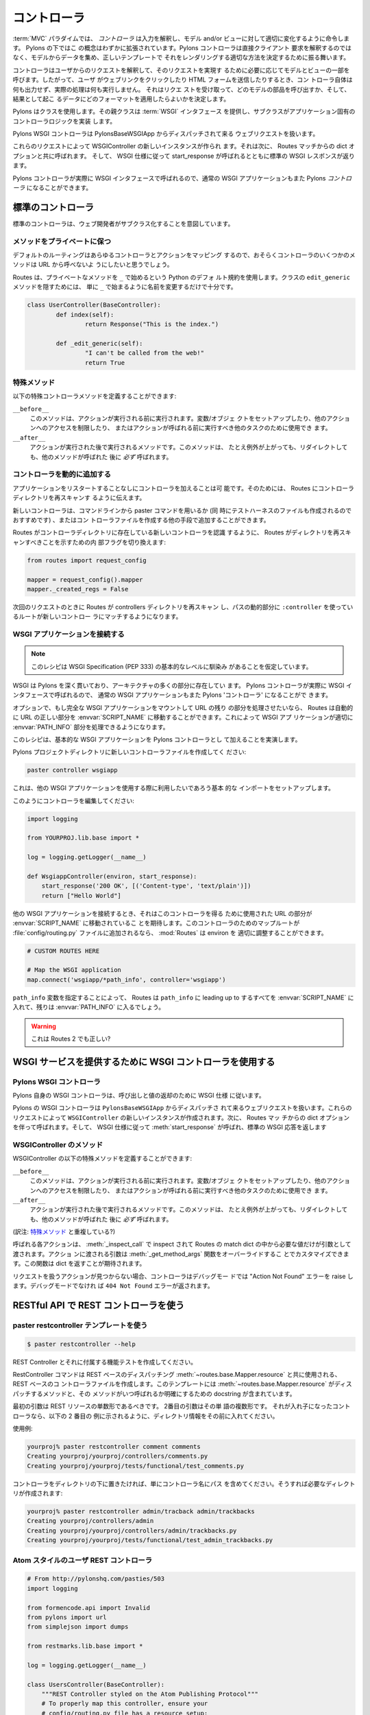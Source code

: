 .. _controllers:

.. Controllers
=============
コントローラ
=============

.. image:: _static/pylon2.jpg
   :alt: 
   :align: left
   :height: 450px
   :width: 368px


.. In the :term:`MVC` paradigm the *controller* interprets the inputs,
.. commanding the model and/or the view to change as
.. appropriate. Under Pylons, this concept is extended slightly in
.. that a Pylons controller is not directly interpreting the clients
.. request, but is acting to determine the appropriate way to assemble
.. data from the model, and render it with the correct template.

:term:`MVC` パラダイムでは、 *コントローラ* は入力を解釈し、モデル
and/or ビューに対して適切に変化するように命令します。 Pylons の下ではこ
の概念はわずかに拡張されています。Pylons コントローラは直接クライアント
要求を解釈するのではなく、モデルからデータを集め、正しいテンプレートで
それをレンダリングする適切な方法を決定するために振る舞います。


.. The controller interprets requests from the user and calls portions
.. of the model and view as necessary to fulfill the request. So when
.. the user clicks a Web link or submits an HTML form, the controller
.. itself doesn’t output anything or perform any real processing. It
.. takes the request and determines which model components to invoke
.. and which formatting to apply to the resulting data.

コントローラはユーザからのリクエストを解釈して、そのリクエストを実現す
るために必要に応じてモデルとビューの一部を呼びます。したがって、ユーザ
がウェブリンクをクリックしたり HTML フォームを送信したりするとき、コン
トローラ自体は何も出力せず、実際の処理は何も実行しません。 それはリクエ
ストを受け取って、どのモデルの部品を呼び出すか、そして、結果として起こ
るデータにどのフォーマットを適用したらよいかを決定します。


.. Pylons uses a class, where the superclass provides the :term:`WSGI`
.. interface and the subclass implements the application-specific
.. controller logic.

Pylons はクラスを使用します。その親クラスは :term:`WSGI` インタフェース
を提供し、サブクラスがアプリケーション固有のコントローラロジックを実装
します。


.. The Pylons WSGI Controller handles incoming web requests that are
.. dispatched from the PylonsBaseWSGIApp.

Pylons WSGI コントローラは PylonsBaseWSGIApp からディスパッチされて来る
ウェブリクエストを扱います。


.. These requests result in a new instance of the WSGIController being
.. created, which is then called with the dict options from the Routes
.. match. The standard WSGI response is then returned with
.. start_response called as per the WSGI spec.

これらのリクエストによって WSGIController の新しいインスタンスが作られ
ます。それは次に、 Routes マッチからの dict オプションと共に呼ばれます。
そして、 WSGI 仕様に従って start_response が呼ばれるとともに標準の
WSGI レスポンスが返ります。


.. Since Pylons controllers are actually called with the WSGI
.. interface, normal WSGI applications can also be Pylons
.. ‘controllers’.

Pylons コントローラが実際に WSGI インタフェースで呼ばれるので、通常の
WSGI アプリケーションもまた Pylons `コントローラ` になることができます。


.. Standard Controllers

標準のコントローラ
====================

.. Standard Controllers intended for subclassing by web developers

標準のコントローラは、ウェブ開発者がサブクラス化することを意図しています。


.. Keeping methods private

メソッドをプライベートに保つ
-----------------------------

.. Since the default route will map any controller and action, you
.. will probably want to prevent some methods in a controller from
.. being callable from a URL.

デフォルトのルーティングはあらゆるコントローラとアクションをマッピング
するので、おそらくコントローラのいくつかのメソッドは URL から呼べないよ
うにしたいと思うでしょう。


.. Routes uses the default Python convention of private methods
.. beginning with ``_``. To hide a method ``edit_generic`` in this
.. class, just changing its name to begin with ``_`` will be
.. sufficient:

Routes は、プライベートなメソッドを ``_`` で始めるという Python のデフォ
ルト規約を使用します。クラスの ``edit_generic`` メソッドを隠すためには、
単に ``_`` で始まるように名前を変更するだけで十分です。


.. code-block:: python

	class UserController(BaseController):
		def index(self):
			return Response("This is the index.")
	
		def _edit_generic(self):
			"I can't be called from the web!"
			return True


.. Special methods

特殊メソッド
---------------

.. Special controller methods you may define:

以下の特殊コントローラメソッドを定義することができます:


``__before__``
    .. This method will be run before your action is, and should be
    .. used for setting up variables/objects, restricting access to
    .. other actions, or other tasks which should be executed before
    .. the action is called.

    このメソッドは、アクションが実行される前に実行されます。変数/オブジェ
    クトをセットアップしたり、他のアクションへのアクセスを制限したり、
    またはアクションが呼ばれる前に実行すべき他のタスクのために使用でき
    ます。

``__after__``
    .. Method to run after the action is run. This method will
    .. *always* be run after your method, even if it raises an
    .. Exception or redirects.

    アクションが実行された後で実行されるメソッドです。このメソッドは、
    たとえ例外が上がっても、リダイレクトしても、他のメソッドが呼ばれた
    後に *必ず* 呼ばれます。

    
.. Adding Controllers dynamically

コントローラを動的に追加する
------------------------------

.. It is possible for an application to add controllers without
.. restarting the application. This requires telling Routes to re-scan
.. the controllers directory.

アプリケーションをリスタートすることなしにコントローラを加えることは可
能です。そのためには、 Routes にコントローラディレクトリを再スキャンす
るように伝えます。


.. New controllers may be added from the command line with the paster
.. command (recommended as that also creates the test harness file),
.. or any other means of creating the controller file.

新しいコントローラは、コマンドラインから paster コマンドを用いるか (同
時にテストハーネスのファイルも作成されるのでおすすめです) 、またはコン
トローラファイルを作成する他の手段で追加することができます。


.. For Routes to become aware of new controllers present in the
.. controller directory, an internal flag is toggled to indicate that
.. Routes should rescan the directory:

Routes がコントローラディレクトリに存在している新しいコントローラを認識
するように、 Routes がディレクトリを再スキャンすべきことを示すための内
部フラグを切り換えます:


.. code-block:: python

    from routes import request_config

    mapper = request_config().mapper
    mapper._created_regs = False


.. On the next request, Routes will rescan the controllers directory
.. and those routes that use the ``:controller`` dynamic part of the
.. path will be able to match the new controller.

次回のリクエストのときに Routes が controllers ディレクトリを再スキャン
し、パスの動的部分に ``:controller`` を使っているルートが新しいコントロー
ラにマッチするようになります。


.. Attaching WSGI apps

WSGI アプリケーションを接続する
----------------------------------

.. note::

    .. This recipe assumes a basic level of familiarity with the WSGI
    .. Specification (PEP 333)

    このレシピは WSGI Specification (PEP 333) の基本的なレベルに馴染み
    があることを仮定しています。


.. WSGI runs deep through Pylons, and is present in many parts of the
.. architecture. Since Pylons controllers are actually called with the
.. WSGI interface, normal WSGI applications can also be Pylons
.. 'controllers'.

WSGI は Pylons を深く貫いており、アーキテクチャの多くの部分に存在してい
ます。 Pylons コントローラが実際に WSGI インタフェースで呼ばれるので、
通常の WSGI アプリケーションもまた Pylons 'コントローラ' になることがで
きます。


.. Optionally, if a full WSGI app should be mounted and handle the
.. remainder of the URL, Routes can automatically move the right part
.. of the URL into the :envvar:`SCRIPT_NAME`, so that the WSGI
.. application can properly handle its :envvar:`PATH_INFO` part.

オプションで、もし完全な WSGI アプリケーションをマウントして URL の残り
の部分を処理させたいなら、 Routes は自動的に URL の正しい部分を
:envvar:`SCRIPT_NAME` に移動することができます。これによって WSGI アプ
リケーションが適切に :envvar:`PATH_INFO` 部分を処理できるようになります。


.. This recipe will demonstrate adding a basic WSGI app as a Pylons
.. controller.

このレシピは、基本的な WSGI アプリケーションを Pylons コントローラとし
て加えることを実演します。


.. Create a new controller file in your Pylons project directory:

Pylons プロジェクトディレクトリに新しいコントローラファイルを作成してく
ださい:


.. code-block:: python

    paster controller wsgiapp


.. This sets up the basic imports that you may want available when
.. using other WSGI applications.

これは、他の WSGI アプリケーションを使用する際に利用したいであろう基本
的な インポートをセットアップします。


.. Edit your controller so it looks like this:

このようにコントローラを編集してください:


.. code-block:: python

    import logging

    from YOURPROJ.lib.base import *

    log = logging.getLogger(__name__)

    def WsgiappController(environ, start_response):
        start_response('200 OK', [('Content-type', 'text/plain')])
        return ["Hello World"]


.. When hooking up other WSGI applications, they will expect the part
.. of the URL that was used to get to this controller to have been
.. moved into :envvar:`SCRIPT_NAME`. :mod:`Routes` can properly adjust
.. the environ if a map route for this controller is added to the
.. :file:`config/routing.py` file:

他の WSGI アプリケーションを接続するとき、それはこのコントローラを得る
ために使用された URL の部分が :envvar:`SCRIPT_NAME` に移動されているこ
とを期待します。このコントローラのためのマップルートが
:file:`config/routing.py` ファイルに追加されるなら、 :mod:`Routes` は
environ を 適切に調整することができます。


.. code-block:: python

    # CUSTOM ROUTES HERE

    # Map the WSGI application
    map.connect('wsgiapp/*path_info', controller='wsgiapp')


.. By specifying the ``path_info`` dynamic path, Routes will put
.. everything leading up to the ``path_info`` in the
.. :envvar:`SCRIPT_NAME` and the rest will go in the
.. :envvar:`PATH_INFO`.

``path_info`` 変数を指定することによって、 Routes は ``path_info`` に
leading up to するすべてを :envvar:`SCRIPT_NAME` に入れて、残りは
:envvar:`PATH_INFO` に入るでしょう。


.. warning::

    .. Is this still true of Routes 2?

    これは Routes 2 でも正しい?


.. Using the WSGI Controller to provide a WSGI service

WSGI サービスを提供するために WSGI コントローラを使用する
===========================================================

.. The Pylons WSGI Controller

Pylons WSGI コントローラ
--------------------------

.. Pylons' own WSGI Controller follows the WSGI spec for calling and
.. return values

Pylons 自身の WSGI コントローラは、呼び出しと値の返却のために WSGI 仕様
に従います。


.. The Pylons WSGI Controller handles incoming web requests that are
.. dispatched from the ``PylonsBaseWSGIApp``. These requests result in
.. a new instance of the ``WSGIController`` being created, which is
.. then called with the dict options from the Routes match. The
.. standard WSGI response is then returned with :meth:`start_response`
.. called as per the WSGI spec.

Pylons の WSGI コントローラは ``PylonsBaseWSGIApp`` からディスパッチさ
れて来るウェブリクエストを扱います。これらのリクエストによって
``WSGIController`` の新しいインスタンスが作成されます。次に、 Routes マッ
チからの dict オプションを伴って呼ばれます。そして、 WSGI 仕様に従って
:meth:`start_response` が呼ばれ、標準の WSGI 応答を返します


.. WSGIController methods

WSGIController のメソッド
--------------------------

.. Special WSGIController methods you may define:

WSGIController の以下の特殊メソッドを定義することができます:


``__before__``
    .. This method will be run before your action is, and should be
    .. used for setting up variables/objects, restricting access to
    .. other actions, or other tasks which should be executed before
    .. the action is called.

    このメソッドは、アクションが実行される前に実行されます。変数/オブジェ
    クトをセットアップしたり、他のアクションへのアクセスを制限したり、
    またはアクションが呼ばれる前に実行すべき他のタスクのために使用でき
    ます。

``__after__``
    .. Method to run after the action is run. This method will
    .. *always* be run after your method, even if it raises an
    .. Exception or redirects.

    アクションが実行された後で実行されるメソッドです。このメソッドは、
    たとえ例外が上がっても、リダイレクトしても、他のメソッドが呼ばれた
    後に *必ず* 呼ばれます。

(訳注: `特殊メソッド`_ と重複している?)

    
.. Each action to be called is inspected with :meth:`_inspect_call` so
.. that it is only passed the arguments in the Routes match dict that
.. it asks for. The arguments passed into the action can be customized
.. by overriding the :meth:`_get_method_args` function which is
.. expected to return a dict.

呼ばれる各アクションは、 :meth:`_inspect_call` で inspect されて
Routes の match dict の中から必要な値だけが引数として渡されます。アクショ
ンに渡される引数は :meth:`_get_method_args` 関数をオーバーライドするこ
とでカスタマイズできます。この関数は dict を返すことが期待されます。


.. In the event that an action is not found to handle the request, the
.. Controller will raise an "Action Not Found" error if in debug mode,
.. otherwise a ``404 Not Found`` error will be returned.

リクエストを扱うアクションが見つからない場合、コントローラはデバッグモー
ドでは "Action Not Found" エラーを raise します。デバッグモードでなけれ
ば ``404 Not Found`` エラーが返されます。


.. _rest_controller:

.. Using the REST Controller with a RESTful API

RESTful API で REST コントローラを使う
============================================

.. Using the paster restcontroller temlate

paster restcontroller テンプレートを使う
-----------------------------------------

.. code-block:: bash

    $ paster restcontroller --help

.. Create a REST Controller and accompanying functional test

REST Controller とそれに付属する機能テストを作成してください。


.. The RestController command will create a REST-based Controller file
.. for use with the :meth:`~routes.base.Mapper.resource` REST-based
.. dispatching. This template includes the methods that
.. :meth:`~routes.base.Mapper.resource` dispatches to in addition to
.. doc strings for clarification on when the methods will be called.

RestController コマンドは REST ベースのディスパッチング
:meth:`~routes.base.Mapper.resource` と共に使用される、 REST ベースのコ
ントローラファイルを作成します。このテンプレートには
:meth:`~routes.base.Mapper.resource` がディスパッチするメソッドと、その
メソッドがいつ呼ばれるか明確にするための docstring が含まれています。


.. The first argument should be the singular form of the REST
.. resource. The second argument is the plural form of the word. If
.. its a nested controller, put the directory information in front as
.. shown in the second example below.

最初の引数は REST リソースの単数形であるべきです。 2番目の引数はその単
語の複数形です。 それが入れ子になったコントローラなら、以下の 2 番目の
例に示されるように、ディレクトリ情報をその前に入れてください。


.. Example usage:

使用例:


.. code-block:: bash

    yourproj% paster restcontroller comment comments
    Creating yourproj/yourproj/controllers/comments.py
    Creating yourproj/yourproj/tests/functional/test_comments.py


.. If you'd like to have controllers underneath a directory, just
.. include the path as the controller name and the necessary
.. directories will be created for you:

コントローラをディレクトリの下に置きたければ、単にコントローラ名にパス
を含めてください。そうすれば必要なディレクトリが作成されます:


.. code-block:: bash

    yourproj% paster restcontroller admin/tracback admin/trackbacks
    Creating yourproj/controllers/admin
    Creating yourproj/yourproj/controllers/admin/trackbacks.py
    Creating yourproj/yourproj/tests/functional/test_admin_trackbacks.py


.. An Atom-Style REST Controller for Users

Atom スタイルのユーザ REST コントローラ
---------------------------------------

.. code-block:: python

    # From http://pylonshq.com/pasties/503
    import logging

    from formencode.api import Invalid
    from pylons import url
    from simplejson import dumps

    from restmarks.lib.base import *

    log = logging.getLogger(__name__)

    class UsersController(BaseController):
        """REST Controller styled on the Atom Publishing Protocol"""
        # To properly map this controller, ensure your 
        # config/routing.py file has a resource setup:
        #     map.resource('user', 'users')

        def index(self, format='html'):
            """GET /users: All items in the collection.<br>
                @param format the format passed from the URI.
            """
            #url('users')
            users = model.User.select()
            if format=='json':
                data = []
                for user in users:
                    d = user._state['original'].data
                    del d['password']
                    d['link'] = url('user', id=user.name)
                    data.append(d)
                response.headers['content-type'] = 'text/javascript'
                return dumps(data)
            else:
                c.users = users
                return render('/users/index_user.mako')

        def create(self):
            """POST /users: Create a new item."""
            # url('users')
            user = model.User.get_by(name=request.params['name'])
            if user:
                # The client tried to create a user that already exists
                abort(409, '409 Conflict', 
                      headers=[('location', 
                                 url('user', id=user.name)), ])
            else:
                try:
                    # Validate the data that was sent to us
                    params = model.forms.UserForm.to_python(request.params)
                except Invalid, e:
                    # Something didn't validate correctly
                    abort(400, '400 Bad Request -- '+str(e))
                user = model.User(**params)
                model.objectstore.flush()
                response.headers['location'] = \
                    url('user', id=user.name)
                response.status_code = 201
                c.user_name = user.name
                return render('/users/created_user.mako')

        def new(self, format='html'):
            """GET /users/new: Form to create a new item.
                @param format the format passed from the URI.
            """
            # url('new_user')
            return render('/users/new_user.mako')

        def update(self, id):
            """PUT /users/id: Update an existing item.
                @param id the id (name) of the user to be updated
            """
            # Forms posted to this method should contain a hidden field:
            #    <input type="hidden" name="_method" value="PUT" />
            # Or using helpers:
            #    h.form(url('user', id=ID),
            #           method='put')
            # url('user', id=ID)
            old_name = id
            new_name = request.params['name']
            user = model.User.get_by(name=id)

            if user:
                if (old_name != new_name) and \
                        model.User.get_by(name=new_name):
                    abort(409, '409 Conflict')
                else:
                    params = model.forms.UserForm.to_python(request.params)
                    user.name = params['name']
                    user.full_name = params['full_name']
                    user.email = params['email']
                    user.password = params['password']
                    model.objectstore.flush()
                    if user.name != old_name:
                        abort(301, '301 Moved Permanently',
                              [('Location', 
                                url('users', id=user.name)),])
                    else:
                        return ''

        def delete(self, id):
            """DELETE /users/id: Delete an existing item.
                @param id the id (name) of the user to be updated
            """
            # Forms posted to this method should contain a hidden field:
            #    <input type="hidden" name="_method" value="DELETE" />
            # Or using helpers:
            #    h.form(url('user', id=ID),
            #           method='delete')
            # url('user', id=ID)
            user = model.User.get_by(name=id)
            user.delete()
            model.objectstore.flush()
            return ''

        def show(self, id, format='html'):
            """GET /users/id: Show a specific item.
                @param id the id (name) of the user to be updated.
                @param format the format of the URI requested.
            """
            # url('user', id=ID)
            user = model.User.get_by(name=id)
            if user:
                if format=='json':
                    data = user._state['original'].data
                    del data['password']
                    data['link'] = url('user', id=user.name)
                    response.headers['content-type'] = 'text/javascript'
                    return dumps(data)
                else:
                    c.data = user
                    return render('/users/show_user.mako')
            else:
                abort(404, '404 Not Found')

        def edit(self, id, format='html'):
            """GET /users/id;edit: Form to edit an existing item.
                @param id the id (name) of the user to be updated.
                @param format the format of the URI requested.
            """
            # url('edit_user', id=ID)
            user = model.User.get_by(name=id)
            if not user:
                abort(404, '404 Not Found')
            # Get the form values from the table
            c.values = model.forms.UserForm.from_python(user.__dict__)
            return render('/users/edit_user.mako')


.. _xmlrpc_controller:

.. Using the XML-RPC Controller for XML-RPC requests

XML-RPC リクエストに XML-RPC コントローラを使う
================================================= 

.. In order to deploy this controller you will need at least a passing
.. familiarity with XML-RPC itself. We will first review the basics of
.. XML-RPC and then describe the workings of the ``Pylons
.. XMLRPCController``. Finally, we will show an example of how to use
.. the controller to implement a simple web service.

このコントローラを deploy するために、少なくとも XML-RPC それ自身に対す
るちょっとした慣れが必要でしょう。この文書では、最初に XML-RPC の基礎を
復習した後で、 ``Pylons XMLRPCController`` の働きについて説明します。最
後に、簡単なウェブサービスを実行するために、このコントローラをどのよう
に使用するかに関する例を示します。


.. After you've read this document, you may be interested in reading
.. the companion document: "A blog publishing web service in XML-RPC"
.. which takes the subject further, covering details of the MetaWeblog
.. API (a popular XML-RPC service) and demonstrating how to construct
.. some basic service methods to act as the core of a MetaWeblog blog
.. publishing service.

この文書を読んだ後で、 XML-RPC についてより詳しく説明している "A blog
publishing web service in XML-RPC" を読んだほうが良いでしょう。このガイ
ドでは MetaWeblog API (ポピュラーな XML-RPC サービス) の細部をカバーす
るとともに、MetaWeblog ブログ公開サービスの中核として機能するいくつかの
基本サービス方法を構成する方法が示されています。


.. A brief introduction to XML-RPC

XML-RPC の簡単なイントロダクション
-----------------------------------

.. XML-RPC is a specification that describes a Remote Procedure Call
.. (RPC) interface by which an application can use the Internet to
.. execute a specified procedure call on a remote XML-RPC server. The
.. name of the procedure to be called and any required parameter
.. values are "marshalled" into XML. The XML forms the body of a POST
.. request which is despatched via HTTP to the XML-RPC server. At the
.. server, the procedure is executed, the returned value(s) is/are
.. marshalled into XML and despatched back to the application. XML-RPC
.. is designed to be as simple as possible, while allowing complex
.. data structures to be transmitted, processed and returned.

XML-RPC は Remote Procedure Call (RPC) インタフェースを記述する仕様です。
XML-RPC を使えば、アプリケーションはインターネットを介して特定のプロシー
ジャ呼び出しをリモート XML-RPC サーバ上で実行することができます。呼び出
されるプロシージャの名前とすべての必須パラメータ値は XML 形式に "直列化"
(marshal) されます。この XML は、 HTTP を経由して XML-RPC サーバへと送
信される POST リクエストのボディーを形成します。サーバではプロシージャ
が実行され、その戻り値が XML 形式に直列化されてアプリケーションに返され
ます。 XML-RPC は、できるだけ単純になるように設計されている一方で、複雑
なデータ構造を送受信して処理を行わせることができます。


.. XML-RPC Controller that speaks WSGI 

WSGI を話す XML-RPC コントローラ
-----------------------------------

.. Pylons uses Python's xmlrpclib library to provide a specialised
.. :class:`XMLRPCController` class that gives you the full range of
.. these XML-RPC Introspection facilities for use in your service
.. methods and provides the foundation for constructing a set of
.. specialised service methods that provide a useful web service ---
.. such as a blog publishing interface.

Pylons は Python の xmlrpclib ライブラリを使用して独自の
:class:`XMLRPCController` クラスを提供します。このクラスはサービスメソッ
ドの中で使用することができる様々な XML-RPC イントロスペクション機能を提
供しています。また、(ブログ公開インタフェースのような) 便利なウェブサー
ビスを提供する 1 セットの独自のサービスメソッドを構成するための基礎を提
供します。


.. This controller handles XML-RPC responses and complies with the
.. `XML-RPC Specification <http://www.xmlrpc.com/spec>`_ as well as
.. the `XML-RPC Introspection
.. <http://scripts.incutio.com/xmlrpc/introspection.html>`_
.. specification.

このコントローラは XML-RPC レスポンスを扱い、 `XML-RPC 仕様
<http://www.xmlrpc.com/spec>`_ と `XML-RPC イントロスペクション
<http://scripts.incutio.com/xmlrpc/introspection.html>`_ 仕様に従います。


.. As part of its basic functionality an XML-RPC server provides three
.. standard introspection procedures or "service methods" as they are
.. called. The Pylons :class:`XMLRPCController` class provides these
.. standard service methods ready-made for you:

基本機能の一部として、 XML-RPC サーバは 3 つの標準的なイントロスペクショ
ン・プロシージャ、あるいは「サービスメソッド」を提供します (as they
are called)。 Pylons の :class:`XMLRPCController` クラスは、これらの標
準サービスメソッドを ready-made で提供します:


.. * :meth:`system.listMethods` Returns a list of XML-RPC methods for this XML-RPC resource 
.. * :meth:`system.methodSignature` Returns an array of arrays for the valid signatures for a method. The first value of each array is the return value of the method. The result is an array to indicate multiple signatures a method may be capable of. 
.. * :meth:`system.methodHelp` Returns the documentation for a method 

* :meth:`system.listMethods` XML-RPC リソースのメソッド一覧を返します。
* :meth:`system.methodSignature` メソッドの有効なシグネチャを表す配列の配列を返します。それぞれの配列の最初の値はメソッドの戻り値です。 その結果はメソッドが処理できる複数のシグネチャを表す配列です。
* :meth:`system.methodHelp` メソッドのドキュメンテーションを返します


.. By default, methods with names containing a dot are translated to
.. use an underscore. For example, the ``system.methodHelp`` is
.. handled by the method :meth:`system_methodHelp`.

デフォルトでは、メソッド名に含まれるドットはアンダースコアに変換されま
す。 例えば、 ``system.methodHelp`` はメソッド
:meth:`system_methodHelp` によって処理されることになります。


.. Methods in the XML-RPC controller will be called with the method
.. given in the XML-RPC body. Methods may be annotated with a
.. signature attribute to declare the valid arguments and return
.. types.

XML-RPC コントローラのメソッドは XML-RPC ボディに与えられたメソッドで呼
ばれます。 メソッドは signature 属性でアノテートすることによって、有効
な引数と戻り値の型を宣言することができます。


.. For example:

以下に例を示します:


.. code-block:: python

    class MyXML(XMLRPCController): 
        def userstatus(self): 
            return 'basic string' 
        userstatus.signature = [ ['string'] ] 

        def userinfo(self, username, age=None): 
            user = LookUpUser(username) 
            response = {'username':user.name} 
            if age and age > 10: 
                response['age'] = age 
            return response 
        userinfo.signature = [ ['struct', 'string'], 
                               ['struct', 'string', 'int'] ] 


.. Since XML-RPC methods can take different sets of data, each set of
.. valid arguments is its own list. The first value in the list is the
.. type of the return argument. The rest of the arguments are the
.. types of the data that must be passed in.

XML-RPC メソッドは異なったデータセットを受け取ることができるので、それ
ぞれの有効な引数のセットはそれ自身のリストです。 リストにおける最初の値
は戻り値の型です。 引数の残りはそれに対して渡さなければならないデータの
型です。


.. In the last method in the example above, since the method can
.. optionally take an integer value, both sets of valid parameter
.. lists should be provided.

上の例における最後のメソッドでは、メソッドがオプションの整数値を取るこ
とができるので、有効なパラメータリストの両方のセットを与える必要があり
ます。


.. Valid types that can be checked in the signature and their
.. corresponding Python types:

シグネチャでチェックできる有効な型と Python 型の対応表を以下の表に示します:


+--------------------+--------------------+
| XMLRPC             | Python             |
+====================+====================+
| string             | str                |
+--------------------+--------------------+
| array              | list               |
+--------------------+--------------------+
| boolean            | bool               |
+--------------------+--------------------+
| int                | int                |
+--------------------+--------------------+
| double             | float              |
+--------------------+--------------------+
| struct             | dict               |
+--------------------+--------------------+
| dateTime.iso8601   | xmlrpclib.DateTime |
+--------------------+--------------------+
| base64             | xmlrpclib.Binary   |
+--------------------+--------------------+


.. Note, requiring a signature is optional. 

シグネチャを与えるかどうかはオプションであることに注意してください。


.. Also note that a convenient fault handler function is provided. 

また、便利な fault handler 関数が提供されることに注意してください。


.. code-block:: python 

    def xmlrpc_fault(code, message): 
        """Convenience method to return a Pylons response XMLRPC Fault""" 


.. (The `XML-RPC Home page <http://www.xmlrpc.com/>`_ and the `XML-RPC
.. HOW-TO <http://www.faqs.org/docs/Linux-HOWTO/XML-RPC-HOWTO.html>`_
.. both provide further detail on the XML-RPC specification.)

(`XML-RPC ホームページ <http://www.xmlrpc.com/>`_ と `XML-RPC HOW-TO
<http://www.faqs.org/docs/Linux-HOWTO/XML-RPC-HOWTO.html>`_ の両方が、
XML-RPC 仕様に関する詳細を提供します。)


.. A simple XML-RPC service  

単純な XML-RPC サービス
------------------------

.. This simple service ``test.battingOrder`` accepts a positive
.. integer < 51 as the parameter ``posn`` and returns a string
.. containing the name of the US state occupying that ranking in the
.. order of ratifying the constitution / joining the union.

この単純なサービス ``test.battingOrder`` は、 ``posn`` というパラメタで
51 未満の正の整数を受け取り、憲法を批准した/組合に加盟した順番でランク
付けしたアメリカの州名を含む文字列を返します。


.. code-block:: python
 
    import xmlrpclib 
    import pylons 
    from pylons import request 
    from pylons.controllers import XMLRPCController 
    from myapp.lib.base import * 

    states = ['Delaware', 'Pennsylvania', 'New Jersey', 
             'Georgia', 'Connecticut', 'Massachusetts', 'Maryland', 
             'South Carolina', 'New Hampshire', 'Virginia', 'New York', 
             'North Carolina', 'Rhode Island', 'Vermont', 'Kentucky',
             'Tennessee', 'Ohio', 'Louisiana', 'Indiana', 'Mississippi', 
             'Illinois', 'Alabama', 'Maine', 'Missouri', 'Arkansas',
             'Michigan', 'Florida', 'Texas', 'Iowa', 'Wisconsin',
             'California', 'Minnesota', 'Oregon', 'Kansas', 'West Virginia',
             'Nevada', 'Nebraska', 'Colorado', 'North Dakota', 'South Dakota',
             'Montana', 'Washington', 'Idaho', 'Wyoming', 'Utah', 'Oklahoma',
             'New Mexico', 'Arizona', 'Alaska', 'Hawaii'] 

    class RpctestController(XMLRPCController): 

        def test_battingOrder(self, posn): 
            """This docstring becomes the content of the 
            returned value for system.methodHelp called with 
            the parameter "test.battingOrder"). The method 
            signature will be appended below ... 
            """ 
            # XML-RPC checks agreement for arity and parameter datatype, so 
            # by the time we get called, we know we have an int. 
            if posn > 0 and posn < 51: 
                return states[posn-1] 
            else: 
                # Technically, the param value is correct: it is an int. 
                # Raising an error is inappropriate, so instead we 
                # return a facetious message as a string. 
                return 'Out of cheese error.' 
        test_battingOrder.signature = [ ['string', 'int'] ] 


.. Testing the service

サービスをテストする
---------------------

.. For developers using OS X, there's an `XML/RPC client
.. <http://www.ditchnet.org/xmlrpc/>`_ that is an extremely useful
.. diagnostic tool when developing XML-RPC (it's free ... but not
.. entirely bug-free). Or, you can just use the Python interpreter:

OS X を使用している開発者のために `XML/RPC クライアント
<http://www.ditchnet.org/xmlrpc/>`_ があります。 それは XML-RPC を開発
する際には非常に役に立つ診断用ツールです (それはフリーです… しかし、全
くバグがないわけではありません)。 あるいは Python インタプリタを使うこ
ともできます:


.. code-block:: pycon

    >>> from pprint import pprint 
    >>> import xmlrpclib 
    >>> srvr = xmlrpclib.Server("http://example.com/rpctest/") 
    >>> pprint(srvr.system.listMethods()) 
    ['system.listMethods', 
    'system.methodHelp', 
    'system.methodSignature', 
    'test.battingOrder'] 
    >>> print srvr.system.methodHelp('test.battingOrder') 
    This docstring becomes the content of the 
    returned value for system.methodHelp called with 
    the parameter "test.battingOrder"). The method 
    signature will be appended below ... 

    Method signature: [['string', 'int']] 
    >>> pprint(srvr.system.methodSignature('test.battingOrder')) 
    [['string', 'int']] 
    >>> pprint(srvr.test.battingOrder(12)) 
    'North Carolina' 


.. To debug XML-RPC servers from Python, create the client object
.. using the optional verbose=1 parameter. You can then use the client
.. as normal and watch as the XML-RPC request and response is
.. displayed in the console.

Python から XML-RPC サーバをデバッグするには、クライアントオブジェクト
を作成するときにオプショナルな verbose=1 パラメタを指定してください。そ
うすると、クライアントを通常通り使うことができ、 XML-RPC リクエストとレ
スポンスがコンソールに表示されるのを観察することができます。
